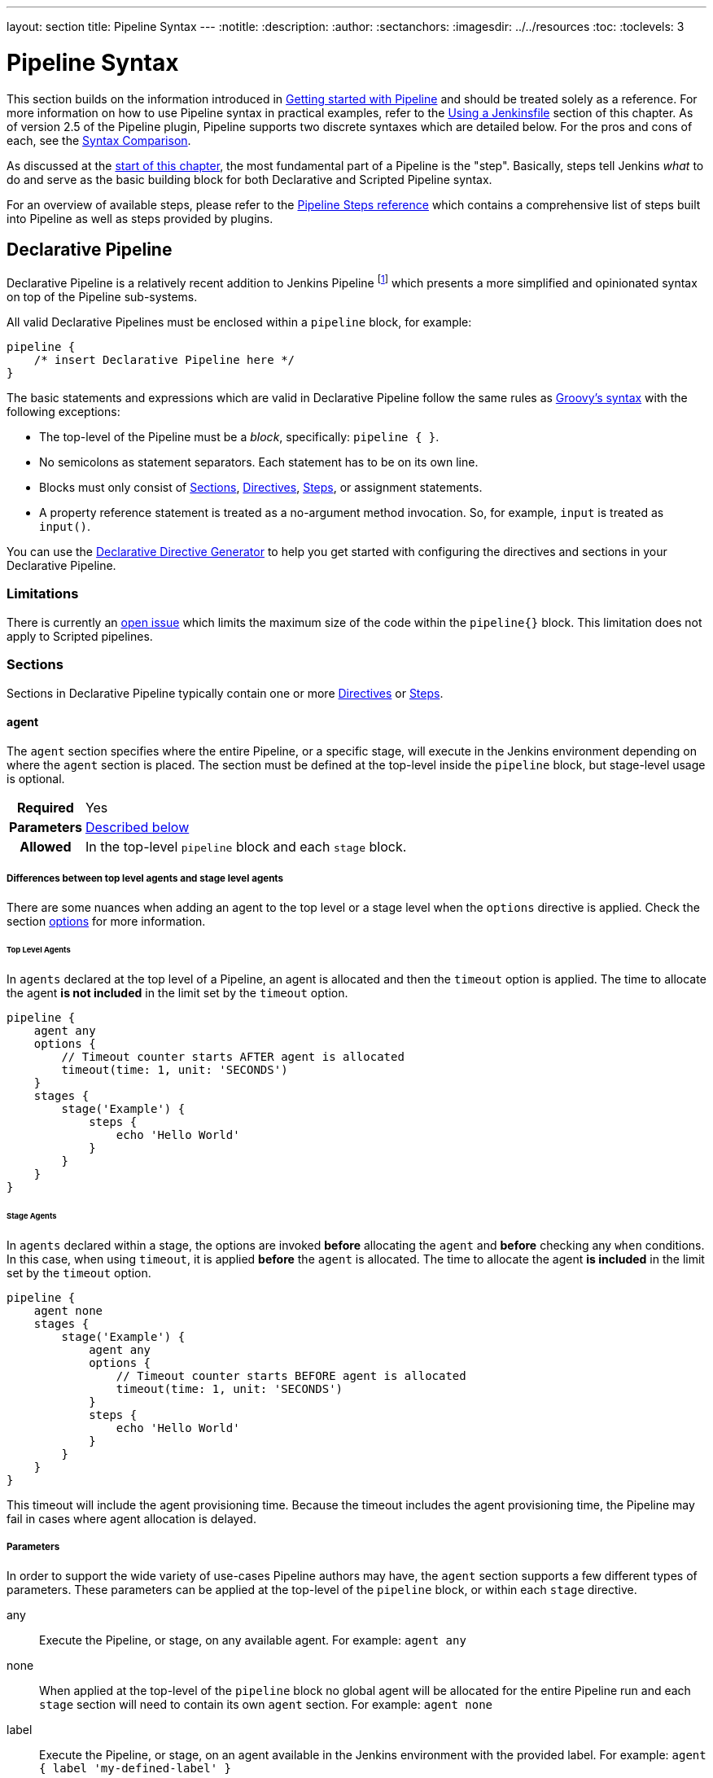 ---
layout: section
title: Pipeline Syntax
---
ifdef::backend-html5[]
:notitle:
:description:
:author:
:sectanchors:
ifdef::env-github[:imagesdir: ../resources]
ifndef::env-github[:imagesdir: ../../resources]
:toc:
:toclevels: 3
endif::[]

= Pipeline Syntax

This section builds on the information introduced in
link:../getting-started[Getting started with Pipeline] and should be treated
solely as a reference. For more information on how to use Pipeline syntax in
practical examples, refer to the
link:../jenkinsfile[Using a Jenkinsfile] section of this chapter. As of version
2.5 of the Pipeline plugin, Pipeline supports two discrete syntaxes which are
detailed below. For the pros and cons of each, see the <<compare>>.

As discussed at the link:../[start of this chapter], the most fundamental part
of a Pipeline is the "step". Basically, steps tell Jenkins _what_ to do and
serve as the basic building block for both Declarative and Scripted Pipeline
syntax.

For an overview of available steps, please refer to the
link:/doc/pipeline/steps[Pipeline Steps reference]
which contains a comprehensive list of steps built into Pipeline as well as
steps provided by plugins.

[role=syntax]
== Declarative Pipeline

Declarative Pipeline is a relatively recent addition to Jenkins Pipeline
footnote:declarative-version[Version 2.5 of the "Pipeline plugin"
introduces support for Declarative Pipeline syntax]
which presents a more simplified and opinionated syntax on top of the Pipeline
sub-systems.

All valid Declarative Pipelines must be enclosed within a `pipeline` block, for
example:

[source,groovy]
----
pipeline {
    /* insert Declarative Pipeline here */
}
----

The basic statements and expressions which are valid in Declarative Pipeline
follow the same rules as
link:http://groovy-lang.org/syntax.html[Groovy's syntax]
with the following exceptions:

* The top-level of the Pipeline must be a _block_, specifically: `pipeline { }`.
* No semicolons as statement separators. Each statement has to be on its own
  line.
* Blocks must only consist of <<declarative-sections>>,
  <<declarative-directives>>, <<declarative-steps>>, or assignment statements.
* A property reference statement is treated as a no-argument method invocation. So, for
  example, `input` is treated as `input()`.

You can use the
link:../getting-started/#directive-generator[Declarative Directive Generator]
to help you get started with configuring the directives and sections in your
Declarative Pipeline.

=== Limitations

There is currently an link:https://issues.jenkins.io/browse/JENKINS-37984[open issue] 
which limits the maximum size of the code within the `pipeline{}` block. This limitation 
does not apply to Scripted pipelines.

[[declarative-sections]]
=== Sections

Sections in Declarative Pipeline typically contain one or more
<<declarative-directives>> or <<declarative-steps>>.

==== agent

The `agent` section specifies where the entire Pipeline, or a specific stage,
will execute in the Jenkins environment depending on where the `agent`
section is placed. The section must be defined at the top-level inside the
`pipeline` block, but stage-level usage is optional.


[cols="^10h,>90a",role=syntax]
|===
| Required
| Yes

| Parameters
| <<agent-parameters, Described below>>

| Allowed
| In the top-level `pipeline` block and each `stage` block.
|===

[[differences-between-top-and-stage-level]]
===== Differences between top level agents and stage level agents

There are some nuances when adding an agent to the top level or a stage level when the `options` directive is applied.
Check the section link:#options[options] for more information.

[[top-level-agents]]
====== Top Level Agents

In `agents` declared at the top level of a Pipeline, an agent is allocated and then the `timeout` option is applied.
The time to allocate the agent *is not included* in the limit set by the `timeout` option.

```
pipeline {
    agent any
    options {
        // Timeout counter starts AFTER agent is allocated
        timeout(time: 1, unit: 'SECONDS')
    }
    stages {
        stage('Example') {
            steps {
                echo 'Hello World'
            }
        }
    }
}
```

[[stage-level-agents]]
====== Stage Agents

In `agents` declared within a stage, the options are invoked *before* allocating the `agent` and *before* checking any `when` conditions.
In this case, when using `timeout`, it is applied *before* the `agent` is allocated.
The time to allocate the agent *is included* in the limit set by the `timeout` option.

```
pipeline {
    agent none
    stages {
        stage('Example') {
            agent any
            options {
                // Timeout counter starts BEFORE agent is allocated
                timeout(time: 1, unit: 'SECONDS')
            }
            steps {
                echo 'Hello World'
            }
        }
    }
}
```

This timeout will include the agent provisioning time.
Because the timeout includes the agent provisioning time, the Pipeline may fail in cases where agent allocation is delayed.


[[agent-parameters]]
===== Parameters

In order to support the wide variety of use-cases Pipeline authors may have,
the `agent` section supports a few different types of parameters. These
parameters can be applied at the top-level of the `pipeline` block, or within
each `stage` directive.

any:: Execute the Pipeline, or stage, on any available agent. For example: `agent any`

none:: When applied at the top-level of the `pipeline` block no global agent
will be allocated for the entire Pipeline run and each `stage` section will
need to contain its own `agent` section. For example: `agent none`

label:: Execute the Pipeline, or stage, on an agent available in the Jenkins
environment with the provided label. For example: `agent { label 'my-defined-label' }`
+
Label conditions can also be used. For example: `agent { label 'my-label1 && my-label2' }` or `agent { label 'my-label1 || my-label2' }`

node:: `agent { node { label 'labelName' } }` behaves the same as
`agent { label 'labelName' }`, but `node` allows for additional options (such
as `customWorkspace`).

docker:: Execute the Pipeline, or stage, with the given container which will be
dynamically provisioned on a <<../glossary#node, node>> pre-configured to
accept Docker-based Pipelines, or on a node matching the optionally defined
`label` parameter.  `docker` also optionally accepts an `args` parameter
which may contain arguments to pass directly to a `docker run` invocation, and
an `alwaysPull` option, which will force a `docker pull` even if the image
name is already present.
For example: `agent { docker 'maven:3.9.0-eclipse-temurin-11' }` or
+
[source,groovy]
----
agent {
    docker {
        image 'maven:3.9.0-eclipse-temurin-11'
        label 'my-defined-label'
        args  '-v /tmp:/tmp'
    }
}
----
+
`docker` also optionally accepts a `registryUrl` and `registryCredentialsId` parameters
which will help to specify the Docker Registry to use and its credentials. The parameter
`registryCredentialsId` could be used alone for private repositories within the docker hub.
For example:
+
[source,groovy]
----
agent {
    docker {
        image 'myregistry.com/node'
        label 'my-defined-label'
        registryUrl 'https://myregistry.com/'
        registryCredentialsId 'myPredefinedCredentialsInJenkins'
    }
}
----

dockerfile:: Execute the Pipeline, or stage, with a container built from a
`Dockerfile` contained in the source repository. In order to use this option,
the `Jenkinsfile` must be loaded from either a *Multibranch Pipeline* or a
*Pipeline from SCM*. Conventionally this is the `Dockerfile` in the root of the
source repository: `agent { dockerfile true }`. If building a `Dockerfile` in
another directory, use the `dir` option: `agent { dockerfile { dir 'someSubDir'
} }`. If your `Dockerfile` has another name, you can specify the file name with
the `filename` option. You can pass additional arguments to the `docker build ...`
command with the `additionalBuildArgs` option, like `agent { dockerfile {
additionalBuildArgs '--build-arg foo=bar' } }`.
For example, a repository with the file `build/Dockerfile.build`, expecting
a build argument `version`:
+
[source,groovy]
----
agent {
    // Equivalent to "docker build -f Dockerfile.build --build-arg version=1.0.2 ./build/
    dockerfile {
        filename 'Dockerfile.build'
        dir 'build'
        label 'my-defined-label'
        additionalBuildArgs  '--build-arg version=1.0.2'
        args '-v /tmp:/tmp'
    }
}
----
+
`dockerfile` also optionally accepts a `registryUrl` and `registryCredentialsId` parameters
which will help to specify the Docker Registry to use and its credentials.
For example:
+
[source,groovy]
----
agent {
    dockerfile {
        filename 'Dockerfile.build'
        dir 'build'
        label 'my-defined-label'
        registryUrl 'https://myregistry.com/'
        registryCredentialsId 'myPredefinedCredentialsInJenkins'
    }
}
----

kubernetes:: Execute the Pipeline, or stage, inside a pod deployed on a Kubernetes cluster. In order to use this option,
the `Jenkinsfile` must be loaded from either a *Multibranch Pipeline* or a
*Pipeline from SCM*. The Pod template is defined inside the kubernetes { } block. 
For example, if you want a pod with a Kaniko container inside it, you would define it as follows:
+
[source,groovy]
----
agent {
    kubernetes {
        defaultContainer 'kaniko'
        yaml '''
kind: Pod
spec:
  containers:
  - name: kaniko
    image: gcr.io/kaniko-project/executor:debug
    imagePullPolicy: Always
    command:
    - sleep
    args:
    - 99d
    volumeMounts:
      - name: aws-secret
        mountPath: /root/.aws/
      - name: docker-registry-config
        mountPath: /kaniko/.docker
  volumes:
    - name: aws-secret
      secret:
        secretName: aws-secret
    - name: docker-registry-config
      configMap:
        name: docker-registry-config
'''
   }
----
+
You will need to create a secret `aws-secret` for Kaniko to be able to authenticate with ECR. This secret should contain the contents of `~/.aws/credentials`. The other volume is a ConfigMap which should contain the endpoint of your ECR registry. 
For example:
+
[source,json]
----
{
      "credHelpers": {
        "<your-aws-account-id>.dkr.ecr.eu-central-1.amazonaws.com": "ecr-login"
      }
}
----
+
Refer to the following example for reference: https://github.com/jenkinsci/kubernetes-plugin/blob/master/examples/kaniko.groovy

===== Common Options

These are a few options that can be applied to two or more `agent` implementations.
They are not required unless explicitly stated.

label:: A string. The label or label condition on which to run the Pipeline or individual `stage`.
+
This option is valid for `node`, `docker`, and `dockerfile`, and is required for
`node`.

customWorkspace:: A string. Run the Pipeline or individual `stage` this `agent`
is applied to within this custom workspace, rather than the default. It can be
either a relative path, in which case the custom workspace will be under the
workspace root on the node, or an absolute path. For example:
+
[source,groovy]
----
agent {
    node {
        label 'my-defined-label'
        customWorkspace '/some/other/path'
    }
}
----
+
This option is valid for `node`, `docker`, and `dockerfile`.

reuseNode:: A boolean, false by default. If true, run the container on the node
specified at the top-level of the Pipeline, in the same workspace, rather than
on a new node entirely.
+
This option is valid for `docker` and `dockerfile`, and only has an effect when
used on an `agent` for an individual `stage`.

args:: A string. Runtime arguments to pass to `docker run`.
+
This option is valid for `docker` and `dockerfile`.

[[agent-example]]
.Docker Agent, Declarative Pipeline
=====
[source, groovy]
----
pipeline {
    agent { docker 'maven:3.9.0-eclipse-temurin-11' } // <1>
    stages {
        stage('Example Build') {
            steps {
                sh 'mvn -B clean verify'
            }
        }
    }
}
----
<1> Execute all the steps defined in this Pipeline within a newly created container
of the given name and tag (`maven:3.9.0-eclipse-temurin-11`).
=====

.Stage-level Agent Section
=====
[source, groovy]
----
pipeline {
    agent none // <1>
    stages {
        stage('Example Build') {
            agent { docker 'maven:3.9.0-eclipse-temurin-11' } // <2>
            steps {
                echo 'Hello, Maven'
                sh 'mvn --version'
            }
        }
        stage('Example Test') {
            agent { docker 'openjdk:8-jre' } // <3>
            steps {
                echo 'Hello, JDK'
                sh 'java -version'
            }
        }
    }
}
----
<1> Defining `agent none` at the top-level of the Pipeline ensures that
<<../glossary#executor, an Executor>> will not be assigned unnecessarily.
Using `agent none` also forces each `stage` section to contain its own `agent` section.
<2> Execute the steps in this stage in a newly created container using this image.
<3> Execute the steps in this stage in a newly created container using a different image
from the previous stage.
=====
==== post

The `post` section defines one or more additional <<declarative-steps,steps>>
that are run upon the completion of a Pipeline's or stage's run (depending on
the location of the `post` section within the Pipeline). `post` can support any
of the following <<post-conditions, post-condition>> blocks: `always`,
`changed`, `fixed`, `regression`, `aborted`, `failure`, `success`,
`unstable`, `unsuccessful`, and `cleanup`. These condition blocks allow the execution
of steps inside each condition depending on the completion status of
the Pipeline or stage. The condition blocks are executed in the order
shown below.

[cols="^10h,>90a",role=syntax]
|===
| Required
| No

| Parameters
| _None_

| Allowed
| In the top-level `pipeline` block and each `stage` block.
|===

[[post-conditions]]
===== Conditions

`always`:: Run the steps in the `post` section regardless of the completion
status of the Pipeline's or stage's run.
`changed`:: Only run the steps in `post` if the current Pipeline's
run has a different completion status from its previous run.
`fixed`:: Only run the steps in `post` if the current Pipeline's
run is successful and the previous run failed or was unstable.
`regression`:: Only run the steps in `post` if the current Pipeline's
or status is failure, unstable, or aborted and the previous run
was successful.
`aborted`:: Only run the steps in `post` if the current Pipeline's
run has an "aborted" status, usually due to the Pipeline being manually aborted.
This is typically denoted by gray in the web UI.
`failure`:: Only run the steps in `post` if the current Pipeline's or stage's
run has a "failed" status, typically denoted by red in the web UI.
`success`:: Only run the steps in `post` if the current Pipeline's or stage's
run has a "success" status, typically denoted by blue or green in the web UI.
`unstable`:: Only run the steps in `post` if the current Pipeline's
run has an "unstable" status, usually caused by test failures, code violations,
etc. This is typically denoted by yellow in the web UI.
`unsuccessful`:: Only run the steps in `post` if the current Pipeline's or stage's
run has not a "success" status. This is typically denoted in the web UI depending
on the status previously mentioned (for stages this may fire if the build itself is unstable).
`cleanup`:: Run the steps in this `post` condition after every other
`post` condition has been evaluated, regardless of the Pipeline or
stage's status.

[[post-example]]
.Post Section, Declarative Pipeline
=====
[source, groovy]
----
pipeline {
    agent any
    stages {
        stage('Example') {
            steps {
                echo 'Hello World'
            }
        }
    }
    post { // <1>
        always { // <2>
            echo 'I will always say Hello again!'
        }
    }
}
----
<1> Conventionally, the `post` section should be placed at the end of the
Pipeline.
<2> <<post-conditions, Post-condition>> blocks contain <<declarative-steps, steps>>
the same as the <<steps>> section.
=====

==== stages

Containing a sequence of one or more <<stage>> directives, the `stages` section is where
the bulk of the "work" described by a Pipeline will be located. At a minimum, it
is recommended that `stages` contain at least one <<stage>> directive for each
discrete part of the continuous delivery process, such as Build, Test, and
Deploy.

[cols="^10h,>90a",role=syntax]
|===
| Required
| Yes

| Parameters
| _None_

| Allowed
| Only once, inside the `pipeline` block.
|===

[[stages-example]]
.Stages, Declarative Pipeline
=====
[source, groovy]
----
pipeline {
    agent any
    stages { // <1>
        stage('Example') {
            steps {
                echo 'Hello World'
            }
        }
    }
}
----
=====
<1> The `stages` section will typically follow the directives such as `agent`,
`options`, etc.

==== steps

The `steps` section defines a series of one or more <<declarative-steps, steps>>
to be executed in a given `stage` directive.

[cols="^10h,>90a",role=syntax]
|===
| Required
| Yes

| Parameters
| _None_

| Allowed
| Inside each `stage` block.
|===

[[steps-example]]
.Single Step, Declarative Pipeline
=====
[source, grovy]
----
pipeline {
    agent any
    stages {
        stage('Example') {
            steps { // <1>
                echo 'Hello World'
            }
        }
    }
}
----
<1> The `steps` section must contain one or more steps.
=====

[[declarative-directives]]
=== Directives

==== environment

The `environment` directive specifies a sequence of key-value pairs which will
be defined as environment variables for all steps, or stage-specific steps,
depending on where the `environment` directive is located within the Pipeline.

This directive supports a special helper method `credentials()` which can be
used to access pre-defined Credentials by their identifier in the Jenkins
environment. 

[cols="^10h,>90a",role=syntax]
|===
| Required
| No

| Parameters
| _None_

| Allowed
| Inside the `pipeline` block, or within `stage` directives.
|===

===== Supported Credentials Type

Secret Text:: 
the environment variable specified will be set to the Secret Text content
Secret File::
the environment variable specified will be set to the location of the File
file that is temporarily created
Username and password:: 
the environment variable specified will be set to `username:password` and two
additional environment variables will be automatically defined: `MYVARNAME_USR`
and `MYVARNAME_PSW` respectively.
SSH with Private Key:: 
the environment variable specified will be set to the location of the SSH key 
file that is temporarily created and two additional environment variables will
be automatically defined: `MYVARNAME_USR` and `MYVARNAME_PSW` (holding the 
passphrase).

[NOTE]
====
Unsupported credentials type causes the pipeline to fail with the message: `org.jenkinsci.plugins.credentialsbinding.impl.CredentialNotFoundException: No suitable binding handler could be found for type <unsupportedType>.`
====

[[environment-example]]
.Secret Text Credentials, Declarative Pipeline
=====

[source, groovy]
----
pipeline {
    agent any
    environment { // <1>
        CC = 'clang'
    }
    stages {
        stage('Example') {
            environment { // <2>
                AN_ACCESS_KEY = credentials('my-predefined-secret-text') // <3>
            }
            steps {
                sh 'printenv'
            }
        }
    }
}
----
<1> An `environment` directive used in the top-level `pipeline` block will
apply to all steps within the Pipeline.
<2> An `environment` directive defined within a `stage` will only apply the
given environment variables to steps within the `stage`.
<3> The `environment` block has a helper method `credentials()` defined which
can be used to access pre-defined Credentials by their identifier in the
Jenkins environment.
=====

.Username and Password Credentials
=====
[source, groovy]
----
pipeline {
    agent any
    stages {
        stage('Example Username/Password') {
            environment {
                SERVICE_CREDS = credentials('my-predefined-username-password')
            }
            steps {
                sh 'echo "Service user is $SERVICE_CREDS_USR"'
                sh 'echo "Service password is $SERVICE_CREDS_PSW"'
                sh 'curl -u $SERVICE_CREDS https://myservice.example.com'
            }
        }
        stage('Example SSH Username with private key') {
            environment {
                SSH_CREDS = credentials('my-predefined-ssh-creds')
            }
            steps {
                sh 'echo "SSH private key is located at $SSH_CREDS"'
                sh 'echo "SSH user is $SSH_CREDS_USR"'
                sh 'echo "SSH passphrase is $SSH_CREDS_PSW"'
            }
        }
    }
}
----
=====

==== options

The `options` directive allows configuring Pipeline-specific options from
within the Pipeline itself. Pipeline provides a number of these options, such
as `buildDiscarder`, but they may also be provided by plugins, such as
`timestamps`.


[cols="^10h,>90a",role=syntax]
|===
| Required
| No

| Parameters
| _None_

| Allowed
| Inside the `pipeline` block, or (with certain limitations) within `stage` directives.
|===

===== Available Options

buildDiscarder:: Persist artifacts and console output for the specific number
of recent Pipeline runs. For example: `options { buildDiscarder(logRotator(numToKeepStr: '1')) }`

checkoutToSubdirectory:: Perform the automatic source control checkout
in a subdirectory of the workspace. For example: `options { checkoutToSubdirectory('foo') }`

disableConcurrentBuilds:: Disallow concurrent executions of the Pipeline. Can
be useful for preventing simultaneous accesses to shared resources, etc. For
example: `options { disableConcurrentBuilds() }` to queue a build when there's already an executing build of the Pipeline, or `options { disableConcurrentBuilds(abortPrevious: true) }` to abort the running one and start the new build.

disableResume:: Do not allow the pipeline to resume if the controller restarts.
For example: `options { disableResume() }`

newContainerPerStage:: Used with `docker` or `dockerfile` top-level
agent. When specified, each stage will run in a new container instance
on the same node, rather than all stages running in the same container instance.

overrideIndexTriggers:: Allows overriding default treatment of branch indexing triggers.
If branch indexing triggers are disabled at the multibranch or organization label, `options { overrideIndexTriggers(true) }`
will enable them for this job only. Otherwise, `options { overrideIndexTriggers(false) }` will
disable branch indexing triggers for this job only.

preserveStashes:: Preserve stashes from completed builds, for use with
stage restarting. For example: `options { preserveStashes() }` to
preserve the stashes from the most recent completed build, or `options
{ preserveStashes(buildCount: 5) }` to preserve the stashes from the five most
recent completed builds.

quietPeriod:: Set the quiet period, in seconds, for the Pipeline, overriding the global default.
For example: `options { quietPeriod(30) }`

retry:: On failure, retry the entire Pipeline the specified number of times.
For example: `options { retry(3) }`

skipDefaultCheckout:: Skip checking out code from source control by default in
the `agent` directive. For example: `options { skipDefaultCheckout() }`

skipStagesAfterUnstable:: Skip stages once the build status has gone to UNSTABLE. For example: `options { skipStagesAfterUnstable() }`

timeout:: Set a timeout period for the Pipeline run, after which Jenkins should
abort the Pipeline. For example: `options { timeout(time: 1, unit: 'HOURS') }`

[[options-example]]
.Global Timeout, Declarative Pipeline
===== 
[source, groovy]
----
pipeline {
    agent any
    options {
        timeout(time: 1, unit: 'HOURS') // <1>
    }
    stages {
        stage('Example') {
            steps {
                echo 'Hello World'
            }
        }
    }
}
----
<1> Specifying a global execution timeout of one hour, after which Jenkins will abort the Pipeline run.
=====

timestamps:: Prepend all console output generated by the Pipeline run with the
time at which the line was emitted. For example: `options { timestamps() }`

parallelsAlwaysFailFast:: Set failfast true for all subsequent parallel stages in the pipeline.
For example: `options { parallelsAlwaysFailFast() }`

[NOTE]
====
A comprehensive list of available options is pending the completion of
link:https://github.com/jenkins-infra/helpdesk/issues/820[help desk ticket 820].
====

===== stage options

The `options` directive for a `stage` is similar to the `options` directive at
the root of the Pipeline. However, the `stage`-level `options` can only contain
steps like `retry`, `timeout`, or `timestamps`, or Declarative options that are
relevant to a `stage`, like `skipDefaultCheckout`.

Inside a `stage`, the steps in the `options` directive are invoked before
entering the `agent` or checking any `when` conditions.

====== Available Stage Options

skipDefaultCheckout:: Skip checking out code from source control by default in
the `agent` directive. For example: `options { skipDefaultCheckout() }`

timeout:: Set a timeout period for this stage, after which Jenkins should
abort the stage. For example: `options { timeout(time: 1, unit: 'HOURS') }`

[[stage-options-example]]
.Stage Timeout, Declarative Pipeline
=====
[source, groovy]
----
pipeline {
    agent any
    stages {
        stage('Example') {
            options {
                timeout(time: 1, unit: 'HOURS') // <1>
            }
            steps {
                echo 'Hello World'
            }
        }
    }
}
----
<1> Specifying an execution timeout of one hour for the `Example` stage, after
which Jenkins will abort the Pipeline run.
=====

retry:: On failure, retry this stage the specified number of times.
For example: `options { retry(3) }`

timestamps:: Prepend all console output generated during this stage with the
time at which the line was emitted. For example: `options { timestamps() }`

==== parameters

The `parameters` directive provides a list of parameters that a user should
provide when triggering the Pipeline. The values for these user-specified
parameters are made available to Pipeline steps via the `params` object,
see the <<parameters-example>> for its specific usage.

Each parameter has a _Name_ and _Value_, depending on the parameter type.
This information is exported as environment variables when the build starts, allowing subsequent parts of the build configuration to access those values.
For example, this can be performed by using the `+{PARAMETER_NAME}+` syntax (or `%PARAMETER_NAME%` on Windows).

[cols="^10h,>90a",role=syntax]
|===
| Required
| No

| Parameters
| _None_

| Allowed
| Only once, inside the `pipeline` block.
|===

===== Available Parameters

string:: A parameter of a string type, for example: `parameters { string(name: 'DEPLOY_ENV', defaultValue: 'staging', description: '') }`

text:: A text parameter, which can contain multiple lines, for example: `parameters { text(name: 'DEPLOY_TEXT', defaultValue: 'One\nTwo\nThree\n', description: '') }`

booleanParam:: A boolean parameter, for example: `parameters { booleanParam(name: 'DEBUG_BUILD', defaultValue: true, description: '') }`

choice:: A choice parameter, for example: `parameters { choice(name: 'CHOICES', choices: ['one', 'two', 'three'], description: '') }`

password:: A password parameter, for example: `parameters { password(name: 'PASSWORD', defaultValue: 'SECRET', description: 'A secret password') }`

[[parameters-example]]
.Parameters, Declarative Pipeline
=====
[source, groovy]
----
pipeline {
    agent any
    parameters {
        string(name: 'PERSON', defaultValue: 'Mr Jenkins', description: 'Who should I say hello to?')

        text(name: 'BIOGRAPHY', defaultValue: '', description: 'Enter some information about the person')

        booleanParam(name: 'TOGGLE', defaultValue: true, description: 'Toggle this value')

        choice(name: 'CHOICE', choices: ['One', 'Two', 'Three'], description: 'Pick something')

        password(name: 'PASSWORD', defaultValue: 'SECRET', description: 'Enter a password')
    }
    stages {
        stage('Example') {
            steps {
                echo "Hello ${params.PERSON}"

                echo "Biography: ${params.BIOGRAPHY}"

                echo "Toggle: ${params.TOGGLE}"

                echo "Choice: ${params.CHOICE}"

                echo "Password: ${params.PASSWORD}"
            }
        }
    }
}
----
=====

[NOTE]
====
A comprehensive list of available parameters is pending the completion of
link:https://github.com/jenkins-infra/helpdesk/issues/820[help desk ticket 820].
====

==== triggers

The `triggers` directive defines the automated ways in which the Pipeline
should be re-triggered. For Pipelines which are integrated with a source such
as GitHub or BitBucket, `triggers` may not be necessary as webhooks-based
integration will likely already be present. The triggers currently available are
`cron`, `pollSCM` and `upstream`.

[cols="^10h,>90a",role=syntax]
|===
| Required
| No

| Parameters
| _None_

| Allowed
| Only once, inside the `pipeline` block.
|===


cron:: Accepts a cron-style string to define a regular interval at which the
Pipeline should be re-triggered, for example: `triggers { cron('H */4 * * 1-5') }`
pollSCM:: Accepts a cron-style string to define a regular interval at which
Jenkins should check for new source changes. If new changes exist, the Pipeline
will be re-triggered. For example: `triggers { pollSCM('H */4 * * 1-5') }`
upstream:: Accepts a comma-separated string of jobs and a threshold. When any
job in the string finishes with the minimum threshold, the Pipeline will be
re-triggered. For example:
`triggers { upstream(upstreamProjects: 'job1,job2', threshold: hudson.model.Result.SUCCESS) }`

[NOTE]
====
The `pollSCM` trigger is only available in Jenkins 2.22 or later.
====

[[triggers-example]]
.Triggers, Declarative Pipeline
=====
[source, groovy]
----
// Declarative //
pipeline {
    agent any
    triggers {
        cron('H */4 * * 1-5')
    }
    stages {
        stage('Example') {
            steps {
                echo 'Hello World'
            }
        }
    }
}
----
=====

[[cron-syntax]]
==== Jenkins cron syntax
The Jenkins cron syntax follows the syntax of the 
link:https://en.wikipedia.org/wiki/Cron[cron utility] (with minor differences).
Specifically, each line consists of 5 fields separated by TAB or whitespace:

[%header,cols=5*]
|===
|MINUTE
|HOUR
|DOM
|MONTH
|DOW

|Minutes within the hour (0–59)
|The hour of the day (0–23)
|The day of the month (1–31)
|The month (1–12)
|The day of the week (0–7) where 0 and 7 are Sunday.
|===

To specify multiple values for one field, the following operators are
available. In the order of precedence,

* `*` specifies all valid values
* `M-N` specifies a range of values
* `M-N/X` or `*/X` steps by intervals of `X` through the specified range or whole valid range
* `A,B,...,Z` enumerates multiple values

To allow periodically scheduled tasks to produce even load on the system,
the symbol `H` (for “hash”) should be used wherever possible.
For example, using `0 0 * * *` for a dozen daily jobs
will cause a large spike at midnight.
In contrast, using `H H * * *` would still execute each job once a day,
but not all at the same time, better using limited resources.

The `H` symbol can be used with a range. For example, `H H(0-7) * * *`
means some time between 12:00 AM (midnight) to 7:59 AM.
You can also use step intervals with `H`, with or without ranges.

The `H` symbol can be thought of as a random value over a range,
but it actually is a hash of the job name, not a random function, so that
the value remains stable for any given project.

Beware that for the day of month field, short cycles such as `\*/3`
or `H/3` will not work consistently near the end of most months,
due to variable month lengths.  For example, `*/3` will run on the
1st, 4th, …31st days of a long month, then again the next day of
the next month.  Hashes are always chosen in the 1-28 range, so
`H/3` will produce a gap between runs of between 3 and 6 days at
the end of a month.  (Longer cycles will also have inconsistent
lengths but the effect may be relatively less noticeable.)

Empty lines and lines that start with `#` will be ignored as comments.

In addition, `@yearly`, `@annually`, `@monthly`,
`@weekly`, `@daily`, `@midnight`,
and `@hourly` are supported as convenient aliases.
These use the hash system for automatic balancing.
For example, `@hourly` is the same as `H * * * *` and could mean at any time during the hour.
`@midnight` actually means some time between 12:00 AM and 2:59 AM.

[[cron-syntax-examples]]
.Jenkins cron syntax examples
[cols=1]
|===
|every fifteen minutes (perhaps at :07, :22, :37, :52)
|`triggers{ cron('H/15 * * * *') }`
|every ten minutes in the first half of every hour (three times, perhaps at :04, :14, :24)
|`triggers{ cron('H(0-29)/10 * * * *') }`
|once every two hours at 45 minutes past the hour starting at 9:45 AM and finishing at 3:45 PM every weekday.
|`triggers{ cron('45 9-16/2 * * 1-5') }`
|once in every two hours slot between 9 AM and 5 PM every weekday (perhaps at 10:38 AM, 12:38 PM, 2:38 PM, 4:38 PM)
|`triggers{ cron('H H(9-16)/2 * * 1-5') }`
|once a day on the 1st and 15th of every month except December
|`triggers{ cron('H H 1,15 1-11 *') }`
|===

==== stage

The `stage` directive goes in the `stages` section and should contain a
<<steps>> section, an optional `agent` section, or other stage-specific directives.
Practically speaking, all of the real work done by a Pipeline will be wrapped
in one or more `stage` directives.

[cols="^10h,>90a",role=syntax]
|===
| Required
| At least one

| Parameters
| One mandatory parameter, a string for the name of the stage.

| Allowed
| Inside the `stages` section.
|===

[[stage-example]]
.Stage, Declarative Pipeline
=====
[source, groovy]
----
// Declarative //
pipeline {
    agent any
    stages {
        stage('Example') {
            steps {
                echo 'Hello World'
            }
        }
    }
}
----
=====

==== tools
////
XXX: This is intentionally light until
https://issues.jenkins.io/browse/WEBSITE-193
////

A section defining tools to auto-install and put on the `PATH`. This is ignored
if `agent none` is specified.

[cols="^10h,>90a",role=syntax]
|===
| Required
| No

| Parameters
| _None_

| Allowed
| Inside the `pipeline` block or a `stage` block.
|===

===== Supported Tools

maven::
jdk::
gradle::

[[tools-example]]
.Tools, Declarative Pipeline
=====
[source, groovy]
----
pipeline {
    agent any
    tools {
        maven 'apache-maven-3.0.1' // <1>
    }
    stages {
        stage('Example') {
            steps {
                sh 'mvn --version'
            }
        }
    }
}
----
<1> The tool name must be pre-configured in Jenkins under *Manage Jenkins* ->
*Tools*.
=====

==== input

The `input` directive on a `stage` allows you to prompt for input, using the
link:/doc/pipeline/steps/pipeline-input-step/#input-wait-for-interactive-input[`input` step].
The `stage` will pause after any `options` have been applied, and before
entering the `agent` block for that `stage` or evaluating the `when` condition of the `stage`. If the `input`
is approved, the `stage` will then continue. Any parameters provided as part of
the `input` submission will be available in the environment for the rest of the
`stage`.

===== Configuration options

message:: Required. This will be presented to the user when they go to submit
the `input`.

id:: An optional identifier for this `input`. The default value is based on the `stage` name.

ok:: Optional text for the "ok" button on the `input` form.

submitter:: An optional comma-separated list of users or external group names
who are allowed to submit this `input`. Defaults to allowing any user.

submitterParameter:: An optional name of an environment variable to set with
the `submitter` name, if present.

parameters:: An optional list of parameters to prompt the submitter to provide.
See <<parameters>> for more information.

[[input-example]]
.Input Step, Declarative Pipeline
=====
[source, groovy]
----
pipeline {
    agent any
    stages {
        stage('Example') {
            input {
                message "Should we continue?"
                ok "Yes, we should."
                submitter "alice,bob"
                parameters {
                    string(name: 'PERSON', defaultValue: 'Mr Jenkins', description: 'Who should I say hello to?')
                }
            }
            steps {
                echo "Hello, ${PERSON}, nice to meet you."
            }
        }
    }
}
----
=====

==== when

The `when` directive allows the Pipeline to determine whether the stage should
be executed depending on the given condition.
The `when` directive must contain at least one condition.
If the `when` directive contains more than one condition,
all the child conditions must return true for the stage to execute.
This is the same as if the child conditions were nested in an `allOf` condition
(see the <<when-example, examples>> below). If an `anyOf` condition is used, note that the condition skips remaining tests as soon as the first "true" condition is found.

More complex conditional structures can be built
using the nesting conditions: `not`, `allOf`, or `anyOf`.
Nesting conditions may be nested to any arbitrary depth.

[cols="^10h,>90a",role=syntax]
|===
| Required
| No

| Parameters
| _None_

| Allowed
| Inside a `stage` directive
|===

===== Built-in Conditions

branch:: Execute the stage when the branch being built matches the branch
pattern (ANT style path glob) given, for example: `when { branch 'master' }`. Note that this only works on
a multibranch Pipeline.
+
The optional parameter `comparator` may be added after an attribute
to specify how any patterns are evaluated for a match:
`EQUALS` for a simple string comparison,
`GLOB` (the default) for an ANT style path glob (same as for example `changeset`), or
`REGEXP` for regular expression matching.
For example: `when { branch pattern: "release-\\d+", comparator: "REGEXP"}`

buildingTag:: Execute the stage when the build is building a tag.
Example: `when { buildingTag() }`

changelog:: Execute the stage if the build's SCM changelog contains a given regular expression pattern,
for example: `when { changelog '.*^\\[DEPENDENCY\\] .+$' }`

changeset:: Execute the stage if the build's SCM changeset contains one or more files matching the given pattern.
Example: `+when { changeset "**/*.js" }+`
+
The optional parameter `comparator` may be added after an attribute
to specify how any patterns are evaluated for a match:
`EQUALS` for a simple string comparison,
`GLOB` (the default) for an ANT style path glob case insensitive, this can be turned off with the `caseSensitive` parameter, or
`REGEXP` for regular expression matching.
For example: `when { changeset pattern: ".*TEST\\.java", comparator: "REGEXP" }` or `when { changeset pattern: "**/*TEST.java", caseSensitive: true }`

changeRequest:: Executes the stage if the current build is for a "change request"
(a.k.a. Pull Request on GitHub and Bitbucket, Merge Request on GitLab, Change in Gerrit, etc.).
When no parameters are passed the stage runs on every change request,
for example: `when { changeRequest() }`.
+
By adding a filter attribute with parameter to the change request,
the stage can be made to run only on matching change requests.
Possible attributes are
`id`, `target`, `branch`, `fork`, `url`, `title`, `author`, `authorDisplayName`, and `authorEmail`.
Each of these corresponds to
a `CHANGE_*` environment variable, for example: `when { changeRequest target: 'master' }`.
+
The optional parameter `comparator` may be added after an attribute
to specify how any patterns are evaluated for a match:
`EQUALS` for a simple string comparison (the default),
`GLOB` for an ANT style path glob (same as for example `changeset`), or
`REGEXP` for regular expression matching.
Example: `when { changeRequest authorEmail: "[\\w_-.]+@example.com", comparator: 'REGEXP' }`

environment:: Execute the stage when the specified environment variable is set
to the given value, for example: `when { environment name: 'DEPLOY_TO', value: 'production' }`

equals:: Execute the stage when the expected value is equal to the actual value,
for example: `when { equals expected: 2, actual: currentBuild.number }`

expression:: Execute the stage when the specified Groovy expression evaluates
to true, for example: `when { expression { return params.DEBUG_BUILD } }` Note that when returning strings from your expressions they must be converted to booleans or return `null` to evaluate to false. Simply returning "0" or "false" will still evaluate to "true".

tag:: Execute the stage if the `TAG_NAME` variable matches the given pattern.
Example: `when { tag "release-*" }`.
If an empty pattern is provided the stage will execute if the `TAG_NAME` variable exists
(same as `buildingTag()`).
+
The optional parameter `comparator` may be added after an attribute
to specify how any patterns are evaluated for a match:
`EQUALS` for a simple string comparison,
`GLOB` (the default) for an ANT style path glob (same as for example `changeset`), or
`REGEXP` for regular expression matching.
For example: `when { tag pattern: "release-\\d+", comparator: "REGEXP"}`

not:: Execute the stage when the nested condition is false.
Must contain one condition.
For example: `when { not { branch 'master' } }`

allOf:: Execute the stage when all of the nested conditions are true.
Must contain at least one condition.
For example: `when { allOf { branch 'master'; environment name: 'DEPLOY_TO', value: 'production' } }`

anyOf:: Execute the stage when at least one of the nested conditions is true.
Must contain at least one condition.
For example: `when { anyOf { branch 'master'; branch 'staging' } }`

triggeredBy:: Execute the stage when the current build has been triggered by the param given.
For example:

* `when { triggeredBy 'SCMTrigger' }` 
* `when { triggeredBy 'TimerTrigger' }`
* `when { triggeredBy 'BuildUpstreamCause' }`
* `when { triggeredBy  cause: "UserIdCause", detail: "vlinde" }`

===== Evaluating `when` before entering `agent` in a `stage`

By default, the `when` condition for a `stage` will be evaluated after
entering the `agent` for that `stage`, if one is defined. However, this can
be changed by specifying the `beforeAgent` option within the `when`
block. If `beforeAgent` is set to `true`, the `when` condition will be
evaluated first, and the `agent` will only be entered if the `when`
condition evaluates to true.

===== Evaluating `when` before the `input` directive

By default, the when condition for a stage will not be evaluated before the input, if one is defined.
However, this can be changed by specifying the `beforeInput` option within the when block. If `beforeInput` is set to true,
the when condition will be evaluated first, and the input will only be entered if the when condition evaluates to true.

`beforeInput true` takes precedence over `beforeAgent true`.

===== Evaluating `when` before the `options` directive

By default, the `when` condition for a `stage` will be evaluated after
entering the `options` for that `stage`, if any are defined. However, this can
be changed by specifying the `beforeOptions` option within the `when`
block. If `beforeOptions` is set to `true`, the `when` condition will be
evaluated first, and the `options` will only be entered if the `when`
condition evaluates to true.

`beforeOptions true` takes precedence over `beforeInput true` and `beforeAgent true`.

[[when-example]]
.Single Condition, Declarative Pipeline
=====
[source, groovy]
----
pipeline {
    agent any
    stages {
        stage('Example Build') {
            steps {
                echo 'Hello World'
            }
        }
        stage('Example Deploy') {
            when {
                branch 'production'
            }
            steps {
                echo 'Deploying'
            }
        }
    }
}
----
=====

.Multiple Condition, Declarative Pipeline
=====
[source, groovy]
----
pipeline {
    agent any
    stages {
        stage('Example Build') {
            steps {
                echo 'Hello World'
            }
        }
        stage('Example Deploy') {
            when {
                branch 'production'
                environment name: 'DEPLOY_TO', value: 'production'
            }
            steps {
                echo 'Deploying'
            }
        }
    }
}
----
=====

.Nested condition (same behavior as previous example)
=====
[source, groovy]
----
pipeline {
    agent any
    stages {
        stage('Example Build') {
            steps {
                echo 'Hello World'
            }
        }
        stage('Example Deploy') {
            when {
                allOf {
                    branch 'production'
                    environment name: 'DEPLOY_TO', value: 'production'
                }
            }
            steps {
                echo 'Deploying'
            }
        }
    }
}
----
=====

.Multiple condition and nested condition
=====
[source, groovy]
----
pipeline {
    agent any
    stages {
        stage('Example Build') {
            steps {
                echo 'Hello World'
            }
        }
        stage('Example Deploy') {
            when {
                branch 'production'
                anyOf {
                    environment name: 'DEPLOY_TO', value: 'production'
                    environment name: 'DEPLOY_TO', value: 'staging'
                }
            }
            steps {
                echo 'Deploying'
            }
        }
    }
}
----
=====

.Expression condition and nested condition
=====
[source, groovy]
----
pipeline {
    agent any
    stages {
        stage('Example Build') {
            steps {
                echo 'Hello World'
            }
        }
        stage('Example Deploy') {
            when {
                expression { BRANCH_NAME ==~ /(production|staging)/ }
                anyOf {
                    environment name: 'DEPLOY_TO', value: 'production'
                    environment name: 'DEPLOY_TO', value: 'staging'
                }
            }
            steps {
                echo 'Deploying'
            }
        }
    }
}
----
=====

.`beforeAgent`
=====
[source, groovy]
----
pipeline {
    agent none
    stages {
        stage('Example Build') {
            steps {
                echo 'Hello World'
            }
        }
        stage('Example Deploy') {
            agent {
                label "some-label"
            }
            when {
                beforeAgent true
                branch 'production'
            }
            steps {
                echo 'Deploying'
            }
        }
    }
}
----
=====

.`beforeInput`
=====
[source, groovy]
----
pipeline {
    agent none
    stages {
        stage('Example Build') {
            steps {
                echo 'Hello World'
            }
        }
        stage('Example Deploy') {
            when {
                beforeInput true
                branch 'production'
            }
            input {
                message "Deploy to production?"
                id "simple-input"
            }
            steps {
                echo 'Deploying'
            }
        }
    }
}
----
=====

.`beforeOptions`
=====
[source, groovy]
----
pipeline {
    agent none
    stages {
        stage('Example Build') {
            steps {
                echo 'Hello World'
            }
        }
        stage('Example Deploy') {
            when {
                beforeOptions true
                branch 'testing'
            }
            options {
                lock label: 'testing-deploy-envs', quantity: 1, variable: 'deployEnv'
            }
            steps {
                echo "Deploying to ${deployEnv}"
            }
        }
    }
}
----
=====

.`triggeredBy`
=====
[source, groovy]
----
pipeline {
    agent none
    stages {
        stage('Example Build') {
            steps {
                echo 'Hello World'
            }
        }
        stage('Example Deploy') {
            when {
                triggeredBy "TimerTrigger"
            }
            steps {
                echo 'Deploying'
            }
        }
    }
}
----
=====

=== Sequential Stages

Stages in Declarative Pipeline may have a `stages` section containing a list of nested stages to be run in sequential order.
Note that a stage must have one and only one of `steps`, `stages`, `parallel`, or `matrix`. 
It is not possible to nest a `parallel` or `matrix` block within a `stage` directive if that `stage`
directive is nested within a `parallel`  or `matrix` block itself. However, a `stage`
directive within a `parallel` or `matrix` block can use all other functionality of a `stage`,
including `agent`, `tools`, `when`, etc.

[[sequential-stages-example]]
.Sequential Stages, Declarative Pipeline
=====
[source, groovy]
----
pipeline {
    agent none
    stages {
        stage('Non-Sequential Stage') {
            agent {
                label 'for-non-sequential'
            }
            steps {
                echo "On Non-Sequential Stage"
            }
        }
        stage('Sequential') {
            agent {
                label 'for-sequential'
            }
            environment {
                FOR_SEQUENTIAL = "some-value"
            }
            stages {
                stage('In Sequential 1') {
                    steps {
                        echo "In Sequential 1"
                    }
                }
                stage('In Sequential 2') {
                    steps {
                        echo "In Sequential 2"
                    }
                }
                stage('Parallel In Sequential') {
                    parallel {
                        stage('In Parallel 1') {
                            steps {
                                echo "In Parallel 1"
                            }
                        }
                        stage('In Parallel 2') {
                            steps {
                                echo "In Parallel 2"
                            }
                        }
                    }
                }
            }
        }
    }
}
----
=====

=== Parallel

Stages in Declarative Pipeline may have a `parallel` section containing a list of nested stages to be run in parallel.
Note that a stage must have one and only one of `steps`, `stages`, `parallel`, or `matrix`. 
It is not possible to nest a `parallel` or `matrix` block within a `stage` directive if that `stage`
directive is nested within a `parallel`  or `matrix` block itself. However, a `stage`
directive within a `parallel` or `matrix` block can use all other functionality of a `stage`,
including `agent`, `tools`, `when`, etc.

In addition, you can force your `parallel` stages to all be aborted when any one
of them fails, by adding `failFast true` to the `stage` containing the
`parallel`. Another option for adding `failfast` is adding an option to the
pipeline definition: `parallelsAlwaysFailFast()`

[[parallel-stages-example]]
.Parallel Stages, Declarative Pipeline
=====
[source, groovy]
----
pipeline {
    agent any
    stages {
        stage('Non-Parallel Stage') {
            steps {
                echo 'This stage will be executed first.'
            }
        }
        stage('Parallel Stage') {
            when {
                branch 'master'
            }
            failFast true
            parallel {
                stage('Branch A') {
                    agent {
                        label "for-branch-a"
                    }
                    steps {
                        echo "On Branch A"
                    }
                }
                stage('Branch B') {
                    agent {
                        label "for-branch-b"
                    }
                    steps {
                        echo "On Branch B"
                    }
                }
                stage('Branch C') {
                    agent {
                        label "for-branch-c"
                    }
                    stages {
                        stage('Nested 1') {
                            steps {
                                echo "In stage Nested 1 within Branch C"
                            }
                        }
                        stage('Nested 2') {
                            steps {
                                echo "In stage Nested 2 within Branch C"
                            }
                        }
                    }
                }
            }
        }
    }
}

----
=====

.`parallelsAlwaysFailFast`
=====
[source, groovy]
----
pipeline {
    agent any
    options {
        parallelsAlwaysFailFast()
    }
    stages {
        stage('Non-Parallel Stage') {
            steps {
                echo 'This stage will be executed first.'
            }
        }
        stage('Parallel Stage') {
            when {
                branch 'master'
            }
            parallel {
                stage('Branch A') {
                    agent {
                        label "for-branch-a"
                    }
                    steps {
                        echo "On Branch A"
                    }
                }
                stage('Branch B') {
                    agent {
                        label "for-branch-b"
                    }
                    steps {
                        echo "On Branch B"
                    }
                }
                stage('Branch C') {
                    agent {
                        label "for-branch-c"
                    }
                    stages {
                        stage('Nested 1') {
                            steps {
                                echo "In stage Nested 1 within Branch C"
                            }
                        }
                        stage('Nested 2') {
                            steps {
                                echo "In stage Nested 2 within Branch C"
                            }
                        }
                    }
                }
            }
        }
    }
}
----
=====
[[declarative-matrix]]
=== Matrix

Stages in Declarative Pipeline may have a `matrix` section defining a multi-dimensional matrix of name-value combinations to be run in parallel. 
We'll refer these combinations as "cells" in a matrix.
Each cell in a matrix can include one or more stages to be run sequentially using the configuration for that cell.
Note that a stage must have one and only one of `steps`, `stages`, `parallel`, or `matrix`. 
It is not possible to nest a `parallel` or `matrix` block within a `stage` directive if that `stage`
directive is nested within a `parallel`  or `matrix` block itself. However, a `stage`
directive within a `parallel` or `matrix` block can use all other functionality of a `stage`,
including `agent`, `tools`, `when`, etc.

In addition, you can force your `matrix` cells to all be aborted when any one
of them fails, by adding `failFast true` to the `stage` containing the
`matrix`. Another option for adding `failfast` is adding an option to the
pipeline definition: `parallelsAlwaysFailFast()`

The `matrix` section must include an `axes` section and a `stages` section.
The `axes` section defines the values for each `axis` in the matrix.
The `stages` section defines a list of ``stage``s to run sequentially in each cell.
A `matrix` may have an `excludes` section to remove invalid cells from the matrix.
Many of the directives available on  `stage`, including `agent`, `tools`, `when`, etc., 
can also be added to `matrix` to control the behavior of each cell. 

[[matrix-axes]]
==== axes  

The `axes` section specifies one or more `axis` directives. 
Each `axis` consists of a `name` and a list of `values`.
All the values from each axis are combined with the others to produce the cells. 

[[matrix-axes-example]]
.One-axis with 3 cells
===== 
[source,groovy]
----
matrix {
    axes {
        axis {
            name 'PLATFORM'
            values 'linux', 'mac', 'windows' 
        }
    }
    // ...
}
----
=====

.Two-axis with 12 cells (three by four)
=====
[source, groovy]
----
matrix {
    axes {
        axis {
            name 'PLATFORM'
            values 'linux', 'mac', 'windows' 
        }
        axis {
            name 'BROWSER'
            values 'chrome', 'edge', 'firefox', 'safari' 
        }
    }
    // ...
}
----
=====

[[three-axes]]
.Three-axis matrix with 24 cells (three by four by two)
=====
[source,groovy]
----
matrix {
    axes {
        axis {
            name 'PLATFORM'
            values 'linux', 'mac', 'windows' 
        }
        axis {
            name 'BROWSER'
            values 'chrome', 'edge', 'firefox', 'safari' 
        }
        axis {
            name 'ARCHITECTURE'
            values '32-bit', '64-bit'
        }
    }
    // ...
}
----
=====

[[matrix-stages]]
==== stages   

The `stages` section specifies one or more ``stage``s to be executed sequentially in each cell.
This section is identical to any other
<<#sequential-stages, `stages` section>>.  

[[matrix-stages-example]]

.One-axis with 3 cells, each cell runs three stages - "build", "test", and "deploy"
=====
[source,groovy]
----
matrix {
    axes {
        axis {
            name 'PLATFORM'
            values 'linux', 'mac', 'windows' 
        }
    }
    stages {
        stage('build') {
            // ... 
        }
        stage('test') {
            // ... 
        }
        stage('deploy') {
            // ... 
        }
    }
}
----
=====

.Two-axis with 12 cells (three by four)
=====
[source, groovy]
----
matrix {
    axes {
        axis {
            name 'PLATFORM'
            values 'linux', 'mac', 'windows' 
        }
        axis {
            name 'BROWSER'
            values 'chrome', 'edge', 'firefox', 'safari' 
        }
    }
    stages {
        stage('build-and-test') {
            // ...
        }
    }
}
----
=====

[[matrix-excludes]]
==== excludes (optional)

The optional `excludes` section lets authors specify one or more `exclude` filter expressions that select cells to be excluded from the expanded set of matrix cells (aka, sparsening). 
Filters are constructed using a basic directive structure of one or more of exclude `axis` directives each with a `name` and `values` list. 

The `axis` directives inside an `exclude` generate a set of combinations (similar to generating the matrix cells). 
The matrix cells that match all the values from an `exclude` combination are removed from the matrix. 
If more than one `exclude` directive is supplied, each is evaluated separately to remove cells.

When dealing with a long list of values to exclude, exclude `axis` directives can use `notValues` instead of `values`.  
These will exclude cells that *do not* match one of the values passed to `notValues`.

[[matrix-excludes-example]]
.Three-axis matrix with 24 cells, exclude '32-bit, mac' (4 cells excluded)
=====
[source,groovy]
----
matrix {
    axes {
        axis {
            name 'PLATFORM'
            values 'linux', 'mac', 'windows' 
        }
        axis {
            name 'BROWSER'
            values 'chrome', 'edge', 'firefox', 'safari' 
        }
        axis {
            name 'ARCHITECTURE'
            values '32-bit', '64-bit'
        }
    }
    excludes {
        exclude {
            axis {
                name 'PLATFORM'
                values 'mac'
            }
            axis {
                name 'ARCHITECTURE'
                values '32-bit'
            }
        }        
    }
    // ...
}
----
=====

Exclude the `linux, safari` combination and exclude any platform that is *not* `windows` with the `edge` browser.

.Three-axis matrix with 24 cells, exclude '32-bit, mac' and invalid browser combinations (9 cells excluded) 
=====
[source,groovy]
----
matrix {
    axes {
        axis {
            name 'PLATFORM'
            values 'linux', 'mac', 'windows' 
        }
        axis {
            name 'BROWSER'
            values 'chrome', 'edge', 'firefox', 'safari' 
        }
        axis {
            name 'ARCHITECTURE'
            values '32-bit', '64-bit'
        }
    }
    excludes {
        exclude {
            // 4 cells
            axis {
                name 'PLATFORM'
                values 'mac'
            }
            axis {
                name 'ARCHITECTURE'
                values '32-bit'
            }
        }
        exclude {
            // 2 cells
            axis {
                name 'PLATFORM'
                values 'linux'
            }
            axis {
                name 'BROWSER'
                values 'safari'
            }
        }
        exclude {
            // 3 more cells and '32-bit, mac' (already excluded)
            axis {
                name 'PLATFORM'
                notValues 'windows'
            }
            axis {
                name 'BROWSER'
                values 'edge'
            }
        }        
    }
    // ...
}
----
=====

[[matrix-cell-directives]]
==== Matrix cell-level directives (optional)

Matrix lets users efficiently configure the overall environment for each cell, by adding stage-level directives under `matrix` itself.
These directives behave the same as they would on a stage but they can also accept values provided by the matrix for each cell.  

The `axis` and `exclude` directives define the static set of cells that make up the matrix. 
That set of combinations is generated before the start of the pipeline run.
The "per-cell" directives, on the other hand, are evaluated at runtime.  

These directives include:

* <<agent>>
* <<environment>>
* <<input>>
* <<options>>
* <<post>>
* <<tools>>
* <<when>>

[[matrix-cell-example]]
.Complete Matrix Example, Declarative Pipeline
=====
[source, groovy]
----
pipeline {
    parameters {
        choice(name: 'PLATFORM_FILTER', choices: ['all', 'linux', 'windows', 'mac'], description: 'Run on specific platform')
    }
    agent none
    stages {
        stage('BuildAndTest') {
            matrix {
                agent {
                    label "${PLATFORM}-agent"
                }
                when { anyOf {
                    expression { params.PLATFORM_FILTER == 'all' }
                    expression { params.PLATFORM_FILTER == env.PLATFORM }
                } }
                axes {
                    axis {
                        name 'PLATFORM'
                        values 'linux', 'windows', 'mac'
                    }
                    axis {
                        name 'BROWSER'
                        values 'firefox', 'chrome', 'safari', 'edge'
                    }
                }
                excludes {
                    exclude {
                        axis {
                            name 'PLATFORM'
                            values 'linux'
                        }
                        axis {
                            name 'BROWSER'
                            values 'safari'
                        }
                    }
                    exclude {
                        axis {
                            name 'PLATFORM'
                            notValues 'windows'
                        }
                        axis {
                            name 'BROWSER'
                            values 'edge'
                        }
                    }
                }
                stages {
                    stage('Build') {
                        steps {
                            echo "Do Build for ${PLATFORM} - ${BROWSER}"
                        }
                    }
                    stage('Test') {
                        steps {
                            echo "Do Test for ${PLATFORM} - ${BROWSER}"
                        }
                    }
                }
            }
        }
    }
}
----
=====

[[declarative-steps]]
=== Steps

Declarative Pipelines may use all the available steps documented in the
link:/doc/pipeline/steps[Pipeline Steps reference],
which contains a comprehensive list of steps, with the addition of the steps
listed below which are *only supported* in Declarative Pipeline.

==== script

The `script` step takes a block of <<scripted-pipeline>> and executes that in
the Declarative Pipeline. For most use-cases, the `script` step should be
unnecessary in Declarative Pipelines, but it can provide a useful "escape
hatch." `script` blocks of non-trivial size and/or complexity should be moved
into <<shared-libraries#, Shared Libraries>> instead.

[[script-example]]
.Script Block in Declarative Pipeline
=====
[source, groovy]
----
pipeline {
    agent any
    stages {
        stage('Example') {
            steps {
                echo 'Hello World'

                script {
                    def browsers = ['chrome', 'firefox']
                    for (int i = 0; i < browsers.size(); ++i) {
                        echo "Testing the ${browsers[i]} browser"
                    }
                }
            }
        }
    }
}
----
=====

[role=syntax]
== Scripted Pipeline

Scripted Pipeline, like <<declarative-pipeline>>, is built on top of the
underlying Pipeline sub-system. Unlike Declarative, Scripted Pipeline is
effectively a general-purpose DSL
footnote:dsl[link:https://en.wikipedia.org/wiki/Domain-specific_language[Domain-specific
language]] built with
link:http://groovy-lang.org/syntax.html[Groovy].
Most functionality provided by the Groovy language is made available to users
of Scripted Pipeline, which means it can be a very expressive and flexible tool
with which one can author continuous delivery pipelines.


=== Flow Control

Scripted Pipeline is serially executed from the top of a `Jenkinsfile`
downwards, like most traditional scripts in Groovy or other languages.
Providing flow control, therefore, rests on Groovy expressions, such as the
`if/else` conditionals, for example:

.Conditional Statement `if`, Scripted Pipeline
=====
[source, groovy]
----
node {
    stage('Example') {
        if (env.BRANCH_NAME == 'master') {
            echo 'I only execute on the master branch'
        } else {
            echo 'I execute elsewhere'
        }
    }
}
----
=====

Another way Scripted Pipeline flow control can be managed is with Groovy's
exception handling support. When <<scripted-steps>> fail for whatever reason
they throw an exception.  Handling behaviors on-error must make use of
the `try/catch/finally` blocks in Groovy, for example:

.Try-Catch Block, Scripted Pipeline
=====
[source, groovy]
----
node {
    stage('Example') {
        try {
            sh 'exit 1'
        }
        catch (exc) {
            echo 'Something failed, I should sound the klaxons!'
            throw
        }
    }
}
----
=====

[[scripted-steps]]
=== Steps

As discussed at the link:../[start of this chapter], the most fundamental part
of a Pipeline is the "step". Fundamentally, steps tell Jenkins _what_ to do and
serve as the basic building block for both Declarative and Scripted Pipeline
syntax.

Scripted Pipeline does *not* introduce any steps which are specific to its
syntax;
link:/doc/pipeline/steps[Pipeline Steps reference] contains a comprehensive list of steps provided by Pipeline and plugins.


=== Differences from plain Groovy

////
XXX: TODO https://issues.jenkins.io/browse/WEBSITE-267
https://issues.jenkins.io/browse/WEBSITE-289
////

In order to provide _durability_, which means that running Pipelines can
survive a restart of the Jenkins <<../glossary#controller, controller>>, Scripted
Pipeline must serialize data back to the controller. Due to this design
requirement, some Groovy idioms such as `collection.each { item -> /* perform
operation */ }` are not fully supported.  See
https://issues.jenkins.io/browse/JENKINS-27421[JENKINS-27421]
and
https://issues.jenkins.io/browse/JENKINS-26481[JENKINS-26481]
for more information.

[[compare]]
== Syntax Comparison

////
XXX: REWRITE
////

video::GJBlskiaRrI[youtube,width=800,height=420]
This video shares some differences between Scripted and Declarative Pipeline syntax.

When Jenkins Pipeline was first created, Groovy was selected as the foundation.
Jenkins has long shipped with an embedded Groovy engine to provide advanced
scripting capabilities for admins and users alike. Additionally, the
implementors of Jenkins Pipeline found Groovy to be a solid foundation upon
which to build what is now referred to as the "Scripted Pipeline" DSL.
footnote:dsl[].

As it is a fully-featured programming environment, Scripted Pipeline offers a
tremendous amount of flexibility and extensibility to Jenkins users. The
Groovy learning-curve isn't typically desirable for all members of a given
team, so Declarative Pipeline was created to offer a simpler and more
opinionated syntax for authoring Jenkins Pipeline.

Both are fundamentally the same Pipeline sub-system underneath. They
are both durable implementations of "Pipeline as code." They are both able to
use steps built into Pipeline or provided by plugins. Both are able to utilize
<<shared-libraries#, Shared Libraries>>


Where they differ however is in syntax and flexibility. Declarative limits
what is available to the user with a more strict and pre-defined structure,
making it an ideal choice for simpler continuous delivery pipelines. Scripted
provides very few limits, insofar that the only limits on structure and syntax
tend to be defined by Groovy itself, rather than any Pipeline-specific systems,
making it an ideal choice for power-users and those with more complex
requirements. As the name implies, Declarative Pipeline encourages a
declarative programming model.
footnote:declarative[link:https://en.wikipedia.org/wiki/Declarative_programming[Declarative Programming]]
Whereas Scripted Pipelines follow a more imperative programming model.
footnote:imperative[link:https://en.wikipedia.org/wiki/Imperative_programming[Imperative Programming]]
